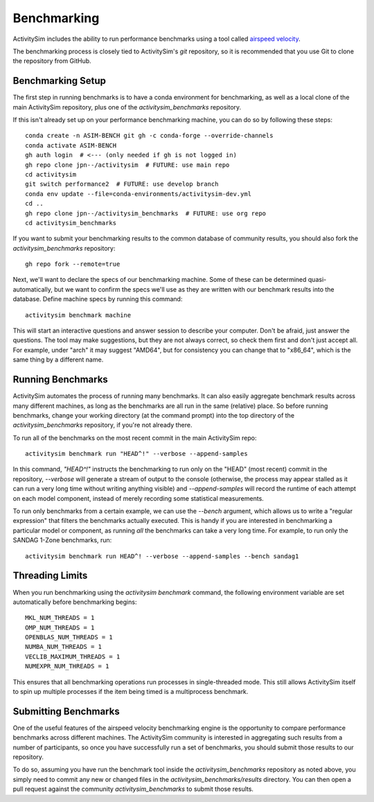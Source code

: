 
.. _benchmarking :

Benchmarking
------------

ActivitySim includes the ability to run performance benchmarks using a tool
called `airspeed velocity <https://asv.readthedocs.io/en/stable/>`__.

The benchmarking process is closely tied to ActivitySim's *git* repository,
so it is recommended that you use Git to clone the repository from GitHub.


Benchmarking Setup
~~~~~~~~~~~~~~~~~~

The first step in running benchmarks is to have a conda environment for
benchmarking, as well as a local clone of the main ActivitySim repository,
plus one of the `activitysim_benchmarks` repository.

If this isn't already set up on your performance benchmarking machine, you can
do so by following these steps::

    conda create -n ASIM-BENCH git gh -c conda-forge --override-channels
    conda activate ASIM-BENCH
    gh auth login  # <--- (only needed if gh is not logged in)
    gh repo clone jpn--/activitysim  # FUTURE: use main repo
    cd activitysim
    git switch performance2  # FUTURE: use develop branch
    conda env update --file=conda-environments/activitysim-dev.yml
    cd ..
    gh repo clone jpn--/activitysim_benchmarks  # FUTURE: use org repo
    cd activitysim_benchmarks

If you want to submit your benchmarking results to the common database of
community results, you should also fork the `activitysim_benchmarks` repository::

    gh repo fork --remote=true

Next, we'll want to declare the specs of our benchmarking machine.  Some of
these can be determined quasi-automatically, but we want to confirm the specs
we'll use as they are written with our benchmark results into the database.
Define machine specs by running this command::

    activitysim benchmark machine

This will start an interactive questions and answer session to describe your
computer.  Don't be afraid, just answer the questions.  The tool may make
suggestions, but they are not always correct, so check them first and don't just
accept all.  For example, under "arch" it may suggest "AMD64", but for consistency
you can change that to "x86_64", which is the same thing by a different name.

Running Benchmarks
~~~~~~~~~~~~~~~~~~

ActivitySim automates the process of running many benchmarks. It can also easily
aggregate benchmark results across many different machines, as long as the
benchmarks are all run in the same (relative) place. So before running benchmarks,
change your working directory (at the command prompt) into the top directory of
the `activitysim_benchmarks` repository, if you're not already there.

To run all of the benchmarks on the most recent commit in the main ActivitySim repo::

    activitysim benchmark run "HEAD^!" --verbose --append-samples

In this command, `"HEAD^!"` instructs the benchmarking to run only on the "HEAD"
(most recent) commit in the repository, `--verbose` will generate a stream of output
to the console (otherwise, the process may appear stalled as it can run a very long
time without writing anything visible) and `--append-samples` will record the runtime
of each attempt on each model component, instead of merely recording some statistical
measurements.

To run only benchmarks from a certain example, we can
use the `--bench` argument, which allows us to write a "regular expression" that
filters the benchmarks actually executed.  This is handy if you are interested in
benchmarking a particular model or component, as running *all* the benchmarks can
take a very long time.  For example, to run only the SANDAG 1-Zone benchmarks,
run::

    activitysim benchmark run HEAD^! --verbose --append-samples --bench sandag1



Threading Limits
~~~~~~~~~~~~~~~~

When you run benchmarking using the `activitysim benchmark` command, the
following environment variable are set automatically before benchmarking begins::

    MKL_NUM_THREADS = 1
    OMP_NUM_THREADS = 1
    OPENBLAS_NUM_THREADS = 1
    NUMBA_NUM_THREADS = 1
    VECLIB_MAXIMUM_THREADS = 1
    NUMEXPR_NUM_THREADS = 1

This ensures that all benchmarking operations run processes in single-threaded
mode.  This still allows ActivitySim itself to spin up multiple processes if the
item being timed is a multiprocess benchmark.

Submitting Benchmarks
~~~~~~~~~~~~~~~~~~~~~

One of the useful features of the airspeed velocity benchmarking engine is the
opportunity to compare performance benchmarks across different machines. The
ActivitySim community is interested in aggregating such results from a number
of participants, so once you have successfully run a set of benchmarks, you
should submit those results to our repository.

To do so, assuming you have run the benchmark tool inside the `activitysim_benchmarks`
repository as noted above, you simply need to commit any new or changed files
in the `activitysim_benchmarks/results` directory.  You can then open a pull request
against the community `activitysim_benchmarks` to submit those results.
